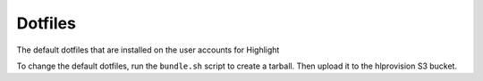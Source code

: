 Dotfiles
========
The default dotfiles that are installed on the user accounts for Highlight

To change the default dotfiles, run the ``bundle.sh`` script to create a
tarball. Then upload it to the hlprovision S3 bucket.
